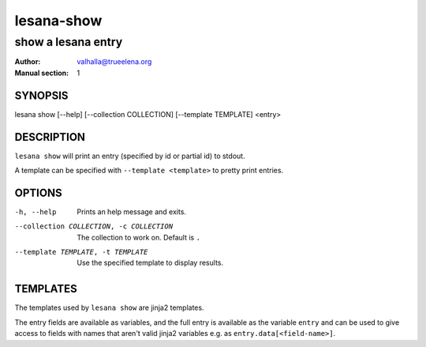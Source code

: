 ===========
lesana-show
===========

-------------------
show a lesana entry
-------------------

:Author: valhalla@trueelena.org
:Manual section: 1

SYNOPSIS
========

lesana show [--help] [--collection COLLECTION] [--template TEMPLATE] <entry>

DESCRIPTION
===========

``lesana show`` will print an entry (specified by id or partial id) to
stdout.

A template can be specified with ``--template <template>`` to pretty
print entries.

OPTIONS
=======

-h, --help
   Prints an help message and exits.
--collection COLLECTION, -c COLLECTION
   The collection to work on. Default is ``.``
--template TEMPLATE, -t TEMPLATE
   Use the specified template to display results.

TEMPLATES
=========

The templates used by ``lesana show`` are jinja2 templates.

The entry fields are available as variables, and the full entry is
available as the variable ``entry`` and can be used to give access to
fields with names that aren't valid jinja2 variables e.g. as
``entry.data[<field-name>]``.

